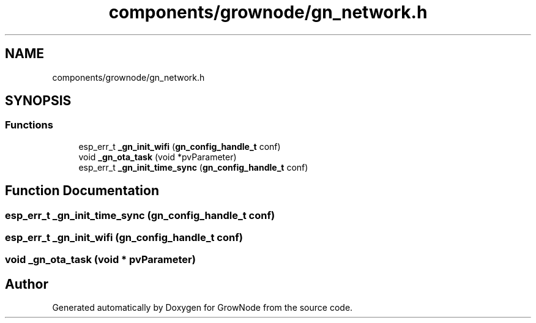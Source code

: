 .TH "components/grownode/gn_network.h" 3 "Thu Dec 30 2021" "GrowNode" \" -*- nroff -*-
.ad l
.nh
.SH NAME
components/grownode/gn_network.h
.SH SYNOPSIS
.br
.PP
.SS "Functions"

.in +1c
.ti -1c
.RI "esp_err_t \fB_gn_init_wifi\fP (\fBgn_config_handle_t\fP conf)"
.br
.ti -1c
.RI "void \fB_gn_ota_task\fP (void *pvParameter)"
.br
.ti -1c
.RI "esp_err_t \fB_gn_init_time_sync\fP (\fBgn_config_handle_t\fP conf)"
.br
.in -1c
.SH "Function Documentation"
.PP 
.SS "esp_err_t _gn_init_time_sync (\fBgn_config_handle_t\fP conf)"

.SS "esp_err_t _gn_init_wifi (\fBgn_config_handle_t\fP conf)"

.SS "void _gn_ota_task (void * pvParameter)"

.SH "Author"
.PP 
Generated automatically by Doxygen for GrowNode from the source code\&.
